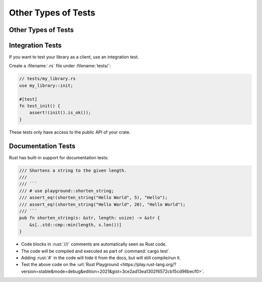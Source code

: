 ======================
Other Types of Tests
======================

----------------------
Other Types of Tests
----------------------

-------------------
Integration Tests
-------------------

If you want to test your library as a client, use an integration test.

Create a :filename:`.rs` file under :filename:`tests/`:

.. code:: rust

   // tests/my_library.rs
   use my_library::init;

   #[test]
   fn test_init() {
       assert!(init().is_ok());
   }

These tests only have access to the public API of your crate.

---------------------
Documentation Tests
---------------------

Rust has built-in support for documentation tests:

.. code:: rust

   /// Shortens a string to the given length.
   ///
   /// ```
   /// # use playground::shorten_string;
   /// assert_eq!(shorten_string("Hello World", 5), "Hello");
   /// assert_eq!(shorten_string("Hello World", 20), "Hello World");
   /// ```
   pub fn shorten_string(s: &str, length: usize) -> &str {
       &s[..std::cmp::min(length, s.len())]
   }

-  Code blocks in :rust:`///` comments are automatically seen as Rust code.
-  The code will be compiled and executed as part of :command:`cargo test`.
-  Adding :rust:`#` in the code will hide it from the docs, but will still
   compile/run it.
-  Test the above code on the
   :url:`Rust Playground <https://play.rust-lang.org/?version=stable&mode=debug&edition=2021&gist=3ce2ad13ea1302f6572cb15cd96becf0>`.
